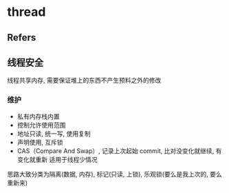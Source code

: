 #+STARTUP: content
* thread
** Refers
** 线程安全
   线程共享内存, 需要保证堆上的东西不产生预料之外的修改
*** 维护
    - 私有内存栈内置
    - 控制允许使用范围
    - 地址只读, 统一写, 使用复制
    - 声明使用, 互斥锁
    - CAS（Compare And Swap）, 记录上次起始 commit, 比对没变化就继续, 有变化就重新
      适用于线程少情况


    思路大致分类为隔离(数据, 内存), 标记(只读, 上锁), 乐观锁(要么是我上次的, 要么重新来)
